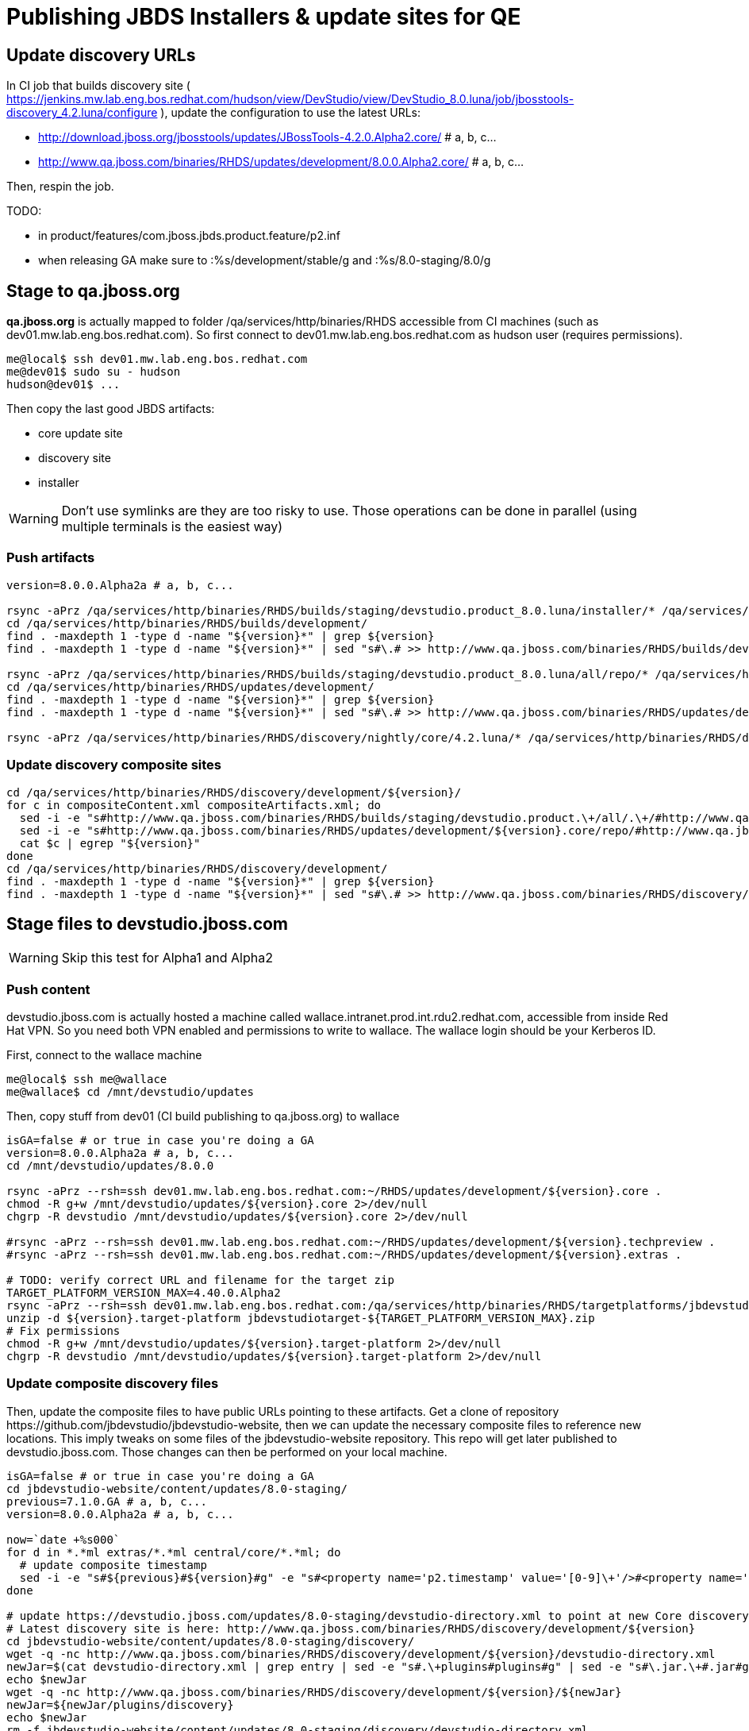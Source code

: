 = Publishing JBDS Installers & update sites for QE

== Update discovery URLs

In CI job that builds discovery site ( https://jenkins.mw.lab.eng.bos.redhat.com/hudson/view/DevStudio/view/DevStudio_8.0.luna/job/jbosstools-discovery_4.2.luna/configure ), update the configuration to use the latest URLs:

* http://download.jboss.org/jbosstools/updates/JBossTools-4.2.0.Alpha2.core/ # a, b, c...
* http://www.qa.jboss.com/binaries/RHDS/updates/development/8.0.0.Alpha2.core/ # a, b, c...

Then, respin the job.

TODO:

* in product/features/com.jboss.jbds.product.feature/p2.inf
* when releasing GA make sure to :%s/development/stable/g and :%s/8.0-staging/8.0/g

== Stage to qa.jboss.org

*qa.jboss.org* is actually mapped to folder +/qa/services/http/binaries/RHDS+ accessible from CI machines (such as dev01.mw.lab.eng.bos.redhat.com). So first connect to dev01.mw.lab.eng.bos.redhat.com as +hudson+ user (requires permissions).

[source,bash]
----
me@local$ ssh dev01.mw.lab.eng.bos.redhat.com
me@dev01$ sudo su - hudson
hudson@dev01$ ...
----

Then copy the last good JBDS artifacts:

* core update site
* discovery site
* installer

WARNING: Don't use symlinks are they are too risky to use. Those operations can be done in parallel (using multiple terminals is the easiest way)

=== Push artifacts

[source,bash]
----
version=8.0.0.Alpha2a # a, b, c...

rsync -aPrz /qa/services/http/binaries/RHDS/builds/staging/devstudio.product_8.0.luna/installer/* /qa/services/http/binaries/RHDS/builds/development/${version}.installer/
cd /qa/services/http/binaries/RHDS/builds/development/
find . -maxdepth 1 -type d -name "${version}*" | grep ${version}
find . -maxdepth 1 -type d -name "${version}*" | sed "s#\.# >> http://www.qa.jboss.com/binaries/RHDS/builds/development#" | egrep ">>|${version}"

rsync -aPrz /qa/services/http/binaries/RHDS/builds/staging/devstudio.product_8.0.luna/all/repo/* /qa/services/http/binaries/RHDS/updates/development/${version}.core/
cd /qa/services/http/binaries/RHDS/updates/development/
find . -maxdepth 1 -type d -name "${version}*" | grep ${version}
find . -maxdepth 1 -type d -name "${version}*" | sed "s#\.# >> http://www.qa.jboss.com/binaries/RHDS/updates/development#" | egrep ">>|${version}"

rsync -aPrz /qa/services/http/binaries/RHDS/discovery/nightly/core/4.2.luna/* /qa/services/http/binaries/RHDS/discovery/development/${version}/
----

=== Update discovery composite sites

[source,bash]
----
cd /qa/services/http/binaries/RHDS/discovery/development/${version}/
for c in compositeContent.xml compositeArtifacts.xml; do 
  sed -i -e "s#http://www.qa.jboss.com/binaries/RHDS/builds/staging/devstudio.product.\+/all/.\+/#http://www.qa.jboss.com/binaries/RHDS/updates/development/${version}.core/#" $c
  sed -i -e "s#http://www.qa.jboss.com/binaries/RHDS/updates/development/${version}.core/repo/#http://www.qa.jboss.com/binaries/RHDS/updates/development/${version}.core/#" $c
  cat $c | egrep "${version}"
done
cd /qa/services/http/binaries/RHDS/discovery/development/
find . -maxdepth 1 -type d -name "${version}*" | grep ${version}
find . -maxdepth 1 -type d -name "${version}*" | sed "s#\.# >> http://www.qa.jboss.com/binaries/RHDS/discovery/development#" | egrep ">>|${version}"
----

== Stage files to devstudio.jboss.com

WARNING: Skip this test for Alpha1 and Alpha2

=== Push content

+devstudio.jboss.com+ is actually hosted a machine called +wallace.intranet.prod.int.rdu2.redhat.com+, accessible from inside Red Hat VPN. So you need both VPN enabled and permissions to write to wallace. The wallace login should be your Kerberos ID.

First, connect to the wallace machine
[source,bash]
----
me@local$ ssh me@wallace
me@wallace$ cd /mnt/devstudio/updates
----

Then, copy stuff from dev01 (CI build publishing to qa.jboss.org) to wallace

[source,bash]
----
isGA=false # or true in case you're doing a GA
version=8.0.0.Alpha2a # a, b, c...
cd /mnt/devstudio/updates/8.0.0

rsync -aPrz --rsh=ssh dev01.mw.lab.eng.bos.redhat.com:~/RHDS/updates/development/${version}.core .
chmod -R g+w /mnt/devstudio/updates/${version}.core 2>/dev/null
chgrp -R devstudio /mnt/devstudio/updates/${version}.core 2>/dev/null

#rsync -aPrz --rsh=ssh dev01.mw.lab.eng.bos.redhat.com:~/RHDS/updates/development/${version}.techpreview .
#rsync -aPrz --rsh=ssh dev01.mw.lab.eng.bos.redhat.com:~/RHDS/updates/development/${version}.extras .

# TODO: verify correct URL and filename for the target zip
TARGET_PLATFORM_VERSION_MAX=4.40.0.Alpha2
rsync -aPrz --rsh=ssh dev01.mw.lab.eng.bos.redhat.com:/qa/services/http/binaries/RHDS/targetplatforms/jbdevstudiotarget/${TARGET_PLATFORM_VERSION_MAX}/jbdevstudiotarget-${TARGET_PLATFORM_VERSION_MAX}.zip . 
unzip -d ${version}.target-platform jbdevstudiotarget-${TARGET_PLATFORM_VERSION_MAX}.zip
# Fix permissions
chmod -R g+w /mnt/devstudio/updates/${version}.target-platform 2>/dev/null
chgrp -R devstudio /mnt/devstudio/updates/${version}.target-platform 2>/dev/null
----

=== Update composite discovery files

Then, update the composite files to have public URLs pointing to these artifacts. Get a clone of repository +https://github.com/jbdevstudio/jbdevstudio-website+, then we can update the necessary composite files to reference new locations. This imply tweaks on some files of the jbdevstudio-website repository. This repo will get later published to devstudio.jboss.com. Those changes can then be performed on your local machine.

[source,bash]
----
isGA=false # or true in case you're doing a GA
cd jbdevstudio-website/content/updates/8.0-staging/
previous=7.1.0.GA # a, b, c...
version=8.0.0.Alpha2a # a, b, c...

now=`date +%s000`
for d in *.*ml extras/*.*ml central/core/*.*ml; do
  # update composite timestamp
  sed -i -e "s#${previous}#${version}#g" -e "s#<property name='p2.timestamp' value='[0-9]\+'/>#<property name='p2.timestamp' value='${now}'/>#g" $d
done

# update https://devstudio.jboss.com/updates/8.0-staging/devstudio-directory.xml to point at new Core discovery jar.
# Latest discovery site is here: http://www.qa.jboss.com/binaries/RHDS/discovery/development/${version}
cd jbdevstudio-website/content/updates/8.0-staging/discovery/
wget -q -nc http://www.qa.jboss.com/binaries/RHDS/discovery/development/${version}/devstudio-directory.xml
newJar=$(cat devstudio-directory.xml | grep entry | sed -e "s#.\+plugins#plugins#g" | sed -e "s#\.jar.\+#.jar#g")
echo $newJar
wget -q -nc http://www.qa.jboss.com/binaries/RHDS/discovery/development/${version}/${newJar}
newJar=${newJar/plugins/discovery}
echo $newJar
rm -f jbdevstudio-website/content/updates/8.0-staging/discovery/devstudio-directory.xml

# update XML
cd jbdevstudio-website/content/updates/8.0-staging/
sed -i -e "s#discovery/com.jboss.jbds.central.discovery_.\+\.jar#${newJar}#g" devstudio-directory.xml
  
unzip -q -d jbdevstudio-website/content/updates/8.0-staging/${newJar}{_,}
pushd jbdevstudio-website/content/updates/8.0-staging/${newJar}_ >/dev/null 

if [ "$isGA" = true ]; then
  sed -i "s#https://devstudio.jboss.com/updates/8.0-staging/central/core/#https://devstudio.jboss.com/updates/8.0/central/core/#g" plugin.xml
  sed -i "s#https://devstudio.jboss.com/updates/8.0-development/central/core/#https://devstudio.jboss.com/updates/8.0/central/core/#g" plugin.xml
else  # plugin points to the STAGING URL, not the RELEASE one:
  sed -i "s#https://devstudio.jboss.com/updates/8.0/central/core/#https://devstudio.jboss.com/updates/8.0-staging/central/core/#g" plugin.xml
  sed -i "s#https://devstudio.jboss.com/updates/8.0-development/central/core/#https://devstudio.jboss.com/updates/8.0-staging/central/core/#g" plugin.xml
fi

zip -u jbdevstudio-website/content/8.0-staging/${newJar} plugin.xml
popd >/dev/null
rm -fr jbdevstudio-website/content/updates/8.0-staging/${newJar}_

if [ "$isGA" = true ];  # new plugin is also in 8.0/ and 8.0-development/ as well as 8.0-staging/
  cp -f jbdevstudio-website/content/updates/8.0-staging/${newJar} jbdevstudio-website/content/updates/8.0-development/${newJar}
  cp -f jbdevstudio-website/content/updates/8.0-staging/devstudio-directory.xml jbdevstudio-website/content/updates/8.0-development/devstudio-directory.xml

  cp -f jbdevstudio-website/content/updates/8.0-staging/${newJar} jbdevstudio-website/content/updates/8.0/${newJar}
  cp -f jbdevstudio-website/content/updates/8.0-staging/devstudio-directory.xml jbdevstudio-website/content/updates/8.0/devstudio-directory.xml
fi

# check in / sync changes
git add ${newJar}
git status .
git diff --color=always -w .
git commit -m "release ${version} for QE: add new discovery plugin ${newJar} + update devstudio-directory.xml + update HTML pages" . discovery/*.jar
git push origin master # in case of doubt, prefer pushing to a local repostiory and using a pull-request to ask for review

rsync -aPrz --rsh=ssh jbdevstudio-website/content/updates/8.0-staging/* wallace.intranet.prod.int.rdu2.redhat.com:/mnt/devstudio/updates/8.0-staging/

if [ "$isGA" = true ]; then
  cd jbdevstudio-website/content/updates/8.0/
  git add ${newJar}
  git status .
  gd diff --color=always -w .
  git commit "release ${version} for QE: add new discovery plugin ${newJar} + update devstudio-directory.xml" . discovery/*.jar
  rsync -aPrz --rsh=ssh jbdevstudio-website/updates/8.0/*  wallace.intranet.prod.int.rdu2.redhat.com:/mnt/devstudio/updates/8.0/
fi
----

=== Fix permissions

Then, fix permissions. From machine +wallace.intranet.prod.int.rdu2.redhat.com+
[source,bash]
----
chmod -R g+w /mnt/devstudio/updates/8.0* 2>/dev/null
chgrp -R devstudio /mnt/devstudio/updates/8.0* 2>/dev/null
----


== Update documentation

In case something change, update relevant documentation in +jbdevstudio-devdoc+ repository. As this is a shared documentation, it's better to create a pull request and ask reviews from other potential users (Nick, Mickael, Max, Denis... and anyone else who can be interested). 


== Notify team

Send the following mail, taking care of replacing the following properties (using bash string replacement can help)

* +${version}+ is the fully qualified version (eg +8.0.0.Alpha2b+)
* +${TARGET_PLATFORM_VERSION_MIN}+ is the version of minimal compatible target-platform (eg +4.40.0.Alpha1+)
* +${TARGET_PLATFORM_VERSION_MAX}+ is the version of maximal/recommended target-paltform. This is typically the version of target-platform that was used to create the installer and that is provided as referenced repository to resolve dependencies (eg +4.40.0.Alpha2+)
* +${repin}+ is the (optional) respin entry key in JIRA (such as +respin-b+)
* +${jbosstools-version-without-respin-suffix}+ is for example 4.2.0.Alpha2 when doing JBDS 8.0.0.Alpha2b (respin suffix is dropped). It matches fixVersion in JIRA.
* +${devstudio-version-without-respin-suffix}+ is for example 8.0.0.Alpha2 when doing JBDS 8.0.0.Alpha2 (respin suffix dropped). It matches fixVersion is JIRA.

____
*To* jbds-pm-list <jbds-pm-list@redhat.com>, "external-exadel-list@redhat.com" <external-exadel-list@redhat.com> + 
*Subject* JBDS ${version} Core bits available for QE testing +
*Body*
----
As always, these are not FINAL bits, but preliminary results for QE testing. Not for redistribution to customers. Links in this section are all internal (VPN required), except for the target platform.

Universal Installers (Internal): http://www.qa.jboss.com/binaries/RHDS/builds/development/${version}.installer/
Update Sites (Internal): http://www.qa.jboss.com/binaries/RHDS/updates/development/${version}.core/

JBoss Central (Internal): To test this version of Central, add the following JVM system properties to your ~/jbdevstudio/studio/jbdevstudio.ini file after the -vmargs line
   -Djboss.discovery.directory.url=http://www.qa.jboss.com/binaries/RHDS/discovery/development/${version}/devstudio-directory.xml -Djboss.discovery.site.url=http://www.qa.jboss.com/binaries/RHDS/discovery/development/${version}/

Target Platforms (Public):
. http://download.jboss.org/jbosstools/targetplatforms/jbdevstudiotarget/${TARGET_PLATFORM_VERSION_MIN}/
. http://download.jboss.org/jbosstools/targetplatforms/jbdevstudiotarget/${TARGET_PLATFORM_VERSION_MAX}/


** SKIP THIS FOR Alpha1 and Alpha2 **
--
The sites below will take about 1 hour to appear. These are public-facing for staging purposes (no VPN required). 

Update Sites (Public, Staging):
* https://devstudio.jboss.com/updates/8.0-staging/ (includes ${version} Core + Target Platform)
* https://devstudio.jboss.com/updates/8.0-staging/central/core/ (includes ${version} Core + Target Platform + 3rd party site mirrors)

JBoss Central (Public, Staging): To test this version of Central, add the follwoing JVM system properties to your ~/jbdevstudio/studio/jbdevstudio.ini file after the -vmargs line
    -Djboss.discovery.directory.url=https://devstudio.jboss.com/updates/8.0-staging/devstudio-directory.xml -Djboss.discovery.site.url=https://devstudio.jboss.com/updates/8.0-staging/central/core/
--

Schedule / Upcoming Releases: https://issues.jboss.org/browse/JBIDE#selectedTab=com.atlassian.jira.plugin.system.project%3Aversions-panel

Note: if your DNS won't resolve it, use 10.16.89.17 instead of www.qa.jboss.com.

Chamges prompting this ${respin} are:
https://issues.jboss.org/issues/?jql=labels%20in%20%28%22${respin}%22%29%20and%20%28%28project%20in%20%28%22JBDS%22%29%20and%20fixversion%20in%20%28%22${jbosstools-version-without-respin-suffix}%22%29%29%20or%20%28project%20in%20%28%22JBIDE%22%2C%22TOOLSDOC%22%29%20and%20fixversion%20in%20%28%22${devstudio-version-without-respin-suffix}%22%29%29%29
----
____
